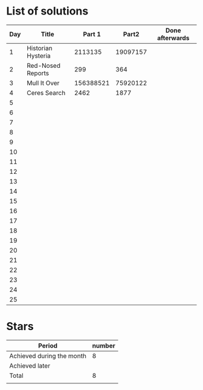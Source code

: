 * List of solutions

| Day | Title              |    Part 1 |    Part2 | Done afterwards |
|-----+--------------------+-----------+----------+-----------------|
|   1 | Historian Hysteria |   2113135 | 19097157 |                 |
|   2 | Red-Nosed Reports  |       299 |      364 |                 |
|   3 | Mull It Over       | 156388521 | 75920122 |                 |
|   4 | Ceres Search       |      2462 |     1877 |                 |
|   5 |                    |           |          |                 |
|   6 |                    |           |          |                 |
|   7 |                    |           |          |                 |
|   8 |                    |           |          |                 |
|   9 |                    |           |          |                 |
|  10 |                    |           |          |                 |
|  11 |                    |           |          |                 |
|  12 |                    |           |          |                 |
|  13 |                    |           |          |                 |
|  14 |                    |           |          |                 |
|  15 |                    |           |          |                 |
|  16 |                    |           |          |                 |
|  17 |                    |           |          |                 |
|  18 |                    |           |          |                 |
|  19 |                    |           |          |                 |
|  20 |                    |           |          |                 |
|  21 |                    |           |          |                 |
|  22 |                    |           |          |                 |
|  23 |                    |           |          |                 |
|  24 |                    |           |          |                 |
|  25 |                    |           |          |                 |


* Stars

| Period                    | number |
|---------------------------+--------|
| Achieved during the month |   8    |
| Achieved later            |        |
| Total                     |   8    |
|                           |        |

